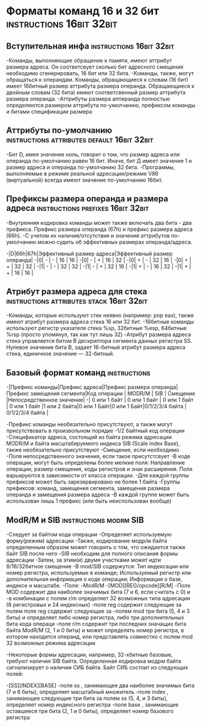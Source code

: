 #+STARTUP: showall indent highstars

* Форматы команд 16 и 32 бит                       :instructions:16bit:32bit:

** Вступительная инфа                              :instructions:16bit:32bit:
-Команды, выполняющие обращение к памяти, имеют аттрибут размера
 адреса. Он соответсвует сколько бит адресного смещения необходимо
 сгенерировать, 16 бит или 32 бита.
-Команды, также, могут обращаться к операндам. Команды, обращающиеся к
 словам (16 бит) имеет 16битный размер аттрибута размера
 операнда. Обращающиеся к двойным словам (32 бита) имеют соответсвенный
 размер аттрибута размера операнда.
-Аттрибуты размера апперанда полностью определяются размером аттрибута
 по-умолчанию, префиксом команды и битами спецификации размера

** Аттрибуты по-умолчанию      :instructions:attributes:default:16bit:32bit:
-Бит D, имея значение ноль, говорит о том, что размер адреса или операнда
 по-умолчанию равен 16 бит. Иначе, бит Д имеет значение 1 и размер адреса
 и операнда по-умолчанию 32 бита.
-Программы, выполняемые в режиме реальной адресации/режиме V86
 (виртуальной) всегда имеют значение по-умолчанию 16бит.

** Префиксы размера операнда и размера адреса :instructions:prefixes:16bit:32bit:
-Внутренняя кодировка команды может также включать два бита - два
 префикса. Префикс размера операнда (67h) и префикс размера адреса
 (66h).
-С учетом их наличия/отсутствия и значения аттрибутов по-умолчанию можно
 судить об эффективных размерах операнда/адреса.

-|D|66h|67h|Эффективный размер адреса|Эффективный размер операнда|
-|0| - | - |            16           |             16            |
-|0| - | + |            16           |             32            |
-|0| + | - |            32           |             16            |
-|0| + | + |            32           |             32            |
-|1| - | - |            32           |             32            |
-|1| - | + |            32           |             16            |
-|1| + | - |            16           |             32            |
-|1| + | + |            16           |             16            |

** Атрибут размера адреса для стека :instructions:attributes:stack:16bit:32bit:
-Команды, которые используют стек неявно (например: pop eax), также имеют
 атрибут размера адреса стека 16 или 32 бит.
-16битные команды используют регистр указателя стека %sp, 32битные %esp,
 64битные %rsp (просто упомянул, так как тут лишь 32)
-Атрибут размера адреса стека управляется битом B дескриптора сегмента
 данных регистра SS. Нулевое значение бита B, задает 16-битный атрибут
 размера адреса стека, единичное значение — 32-битный.

** Базовый формат команд                                      :instructions:

-|Префикс команды|Префикс адреса|Префикс размера операнда|Префикс замещения сегмента|Код операции |   MODR/M   |     SIB    |    Смещение    |Непосредственное значение|
-|  0 или 1 байт | 0 или 1 байт |      0 или 1 байт      |       0 или 1  байт      |1 или 2 байта|0 или 1 Байт|0 или 1 Байт|0/1/2/3/4 байта |    0/1/2/3/4 байта    |

-Префикс команды необязательно присутствуют, а также могут присутствовать
 в произвольном порядке
-1/2 байтный код операции
-Спецификатор адреса, состоящий из байта режима адресации MODR/M и байта
 масштабируемого индекса SIB (Scale index Base), также необязательно
 присутствуют
-Смещение, если необходимо
-Поля непосредственного значения, если такое присутстсвует
-В коде операции, могут быть определены более мелкие поля: Направление
 операции, размер смещения, коды регистров и знак расширения. Поля
 варьируются в зависимости от класса операции.
-Для каждой группы префиксов может быть зарезервировано не более 1 байта
-Группы префиксов: команд, замещения сегмента, замещения размера операнда
 и замещения размера адреса
-В каждой группе может быть использован лишь 1 префикс (или быть
 неиспользован вообще)

** ModR/M и SIB                                     :instructions:modrm:SIB:
-Следует за байтом кода операции
-Определяет используемую форму(режим) адресации
-Также, кодирование модр/м байта определенным образом может говорить о
том, что  ожидается также байт SIB после него
-SIB необходим для полного описания формы адресации
-Затем, за этим(и) двумя участками может идти 8/16/32битное смещение
-В mod/SIB содержутся: Тип индексации или номер регистра, используемые в
команде; Используемый регистр или дополнительная информация о коде
операции; Информация о базе, индексе и масштабе.
-Поля:
-ModR/M
-[MOD][REG/opcode][R/M]
-Поле MOD содержит два наиболее значимых бита (7 и 6, если считать с 0) и
-в комбинации с полем r/m определяет 32 возможных типа адресации (8
регистровых и 24 индексных)
-поле reg содержит следующие за полем поле reg содержит следующие за
-полем mod три бита (5, 4 и 3 биты) и определяет либо номер регистра,
либо три дополнительных бита кода операци
-поле r/m содержит три последних значащих бита байта ModR/M (2, 1 и 0
биты) и может определять номер регистра, в котором находится операнд,
или представлять совместно с полем mod 32 возможных режима адресации

-Некоторые формы адресации, например, 32-хбитные базовые, требуют наличия
SIB байта. Определенная кодировка модрм байта сигнализирует о наличии СИБ
байта. Байт СИБ состоит из следующих полей:

-[SS][INDEX][BASE]
-поле ss , занимающее два наиболее значимых бита (7 и 6 биты), определяет
масштабный множитель
-поле index , занимающее следующие три бита за полем ss (5, 4, и 3 биты),
определяет номер индексного регистра
-поле base , занимающее оставшиеся три бита (2, 1 и 0 биты), определяет
номер базового регистра

